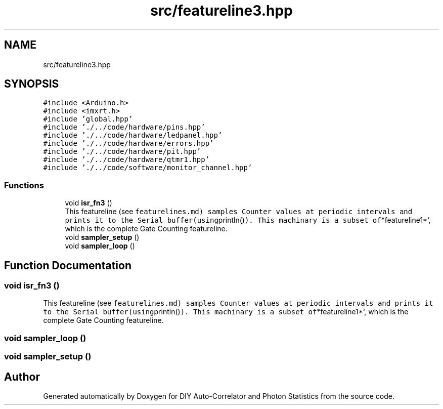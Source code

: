 .TH "src/featureline3.hpp" 3 "Thu Oct 14 2021" "Version 1.0" "DIY Auto-Correlator and Photon Statistics" \" -*- nroff -*-
.ad l
.nh
.SH NAME
src/featureline3.hpp
.SH SYNOPSIS
.br
.PP
\fC#include <Arduino\&.h>\fP
.br
\fC#include <imxrt\&.h>\fP
.br
\fC#include 'global\&.hpp'\fP
.br
\fC#include '\&./\&.\&./code/hardware/pins\&.hpp'\fP
.br
\fC#include '\&./\&.\&./code/hardware/ledpanel\&.hpp'\fP
.br
\fC#include '\&./\&.\&./code/hardware/errors\&.hpp'\fP
.br
\fC#include '\&./\&.\&./code/hardware/pit\&.hpp'\fP
.br
\fC#include '\&./\&.\&./code/hardware/qtmr1\&.hpp'\fP
.br
\fC#include '\&./\&.\&./code/software/monitor_channel\&.hpp'\fP
.br

.SS "Functions"

.in +1c
.ti -1c
.RI "void \fBisr_fn3\fP ()"
.br
.RI "This featureline (see \fCfeaturelines\&.md) samples Counter values at periodic intervals and prints it to the Serial buffer(using\fPprintln()\fC)\&. This machinary is a subset of\fP*featureline1*`, which is the complete Gate Counting featureline\&. "
.ti -1c
.RI "void \fBsampler_setup\fP ()"
.br
.ti -1c
.RI "void \fBsampler_loop\fP ()"
.br
.in -1c
.SH "Function Documentation"
.PP 
.SS "void isr_fn3 ()"

.PP
This featureline (see \fCfeaturelines\&.md) samples Counter values at periodic intervals and prints it to the Serial buffer(using\fPprintln()\fC)\&. This machinary is a subset of\fP*featureline1*`, which is the complete Gate Counting featureline\&. 
.SS "void sampler_loop ()"

.SS "void sampler_setup ()"

.SH "Author"
.PP 
Generated automatically by Doxygen for DIY Auto-Correlator and Photon Statistics from the source code\&.
